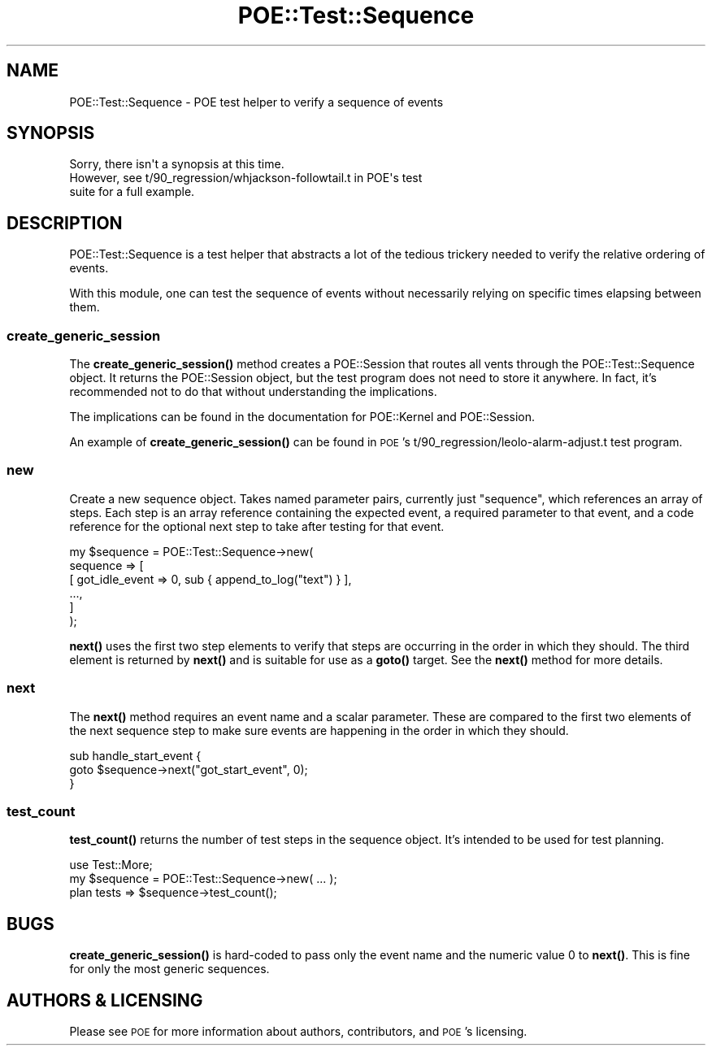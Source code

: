 .\" Automatically generated by Pod::Man 4.14 (Pod::Simple 3.40)
.\"
.\" Standard preamble:
.\" ========================================================================
.de Sp \" Vertical space (when we can't use .PP)
.if t .sp .5v
.if n .sp
..
.de Vb \" Begin verbatim text
.ft CW
.nf
.ne \\$1
..
.de Ve \" End verbatim text
.ft R
.fi
..
.\" Set up some character translations and predefined strings.  \*(-- will
.\" give an unbreakable dash, \*(PI will give pi, \*(L" will give a left
.\" double quote, and \*(R" will give a right double quote.  \*(C+ will
.\" give a nicer C++.  Capital omega is used to do unbreakable dashes and
.\" therefore won't be available.  \*(C` and \*(C' expand to `' in nroff,
.\" nothing in troff, for use with C<>.
.tr \(*W-
.ds C+ C\v'-.1v'\h'-1p'\s-2+\h'-1p'+\s0\v'.1v'\h'-1p'
.ie n \{\
.    ds -- \(*W-
.    ds PI pi
.    if (\n(.H=4u)&(1m=24u) .ds -- \(*W\h'-12u'\(*W\h'-12u'-\" diablo 10 pitch
.    if (\n(.H=4u)&(1m=20u) .ds -- \(*W\h'-12u'\(*W\h'-8u'-\"  diablo 12 pitch
.    ds L" ""
.    ds R" ""
.    ds C` ""
.    ds C' ""
'br\}
.el\{\
.    ds -- \|\(em\|
.    ds PI \(*p
.    ds L" ``
.    ds R" ''
.    ds C`
.    ds C'
'br\}
.\"
.\" Escape single quotes in literal strings from groff's Unicode transform.
.ie \n(.g .ds Aq \(aq
.el       .ds Aq '
.\"
.\" If the F register is >0, we'll generate index entries on stderr for
.\" titles (.TH), headers (.SH), subsections (.SS), items (.Ip), and index
.\" entries marked with X<> in POD.  Of course, you'll have to process the
.\" output yourself in some meaningful fashion.
.\"
.\" Avoid warning from groff about undefined register 'F'.
.de IX
..
.nr rF 0
.if \n(.g .if rF .nr rF 1
.if (\n(rF:(\n(.g==0)) \{\
.    if \nF \{\
.        de IX
.        tm Index:\\$1\t\\n%\t"\\$2"
..
.        if !\nF==2 \{\
.            nr % 0
.            nr F 2
.        \}
.    \}
.\}
.rr rF
.\" ========================================================================
.\"
.IX Title "POE::Test::Sequence 3"
.TH POE::Test::Sequence 3 "2020-02-01" "perl v5.32.0" "User Contributed Perl Documentation"
.\" For nroff, turn off justification.  Always turn off hyphenation; it makes
.\" way too many mistakes in technical documents.
.if n .ad l
.nh
.SH "NAME"
POE::Test::Sequence \- POE test helper to verify a sequence of events
.SH "SYNOPSIS"
.IX Header "SYNOPSIS"
.Vb 1
\&  Sorry, there isn\*(Aqt a synopsis at this time.
\&
\&  However, see t/90_regression/whjackson\-followtail.t in POE\*(Aqs test
\&  suite for a full example.
.Ve
.SH "DESCRIPTION"
.IX Header "DESCRIPTION"
POE::Test::Sequence is a test helper that abstracts a lot of the
tedious trickery needed to verify the relative ordering of events.
.PP
With this module, one can test the sequence of events without
necessarily relying on specific times elapsing between them.
.SS "create_generic_session"
.IX Subsection "create_generic_session"
The \fBcreate_generic_session()\fR method creates a POE::Session that routes
all vents through the POE::Test::Sequence object.  It returns the
POE::Session object, but the test program does not need to store it
anywhere.  In fact, it's recommended not to do that without
understanding the implications.
.PP
The implications can be found in the documentation for POE::Kernel and
POE::Session.
.PP
An example of \fBcreate_generic_session()\fR can be found in
\&\s-1POE\s0's t/90_regression/leolo\-alarm\-adjust.t test program.
.SS "new"
.IX Subsection "new"
Create a new sequence object.  Takes named parameter pairs, currently
just \*(L"sequence\*(R", which references an array of steps.  Each step is an
array reference containing the expected event, a required parameter to
that event, and a code reference for the optional next step to take
after testing for that event.
.PP
.Vb 6
\&  my $sequence = POE::Test::Sequence\->new(
\&    sequence => [
\&    [ got_idle_event => 0, sub { append_to_log("text") } ],
\&    ...,
\&  ]
\&  );
.Ve
.PP
\&\fBnext()\fR uses the first two step elements to verify that steps are
occurring in the order in which they should.  The third element is
returned by \fBnext()\fR and is suitable for use as a \fBgoto()\fR target.  See
the \fBnext()\fR method for more details.
.SS "next"
.IX Subsection "next"
The \fBnext()\fR method requires an event name and a scalar parameter.
These are compared to the first two elements of the next sequence step
to make sure events are happening in the order in which they should.
.PP
.Vb 3
\&  sub handle_start_event {
\&    goto $sequence\->next("got_start_event", 0);
\&  }
.Ve
.SS "test_count"
.IX Subsection "test_count"
\&\fBtest_count()\fR returns the number of test steps in the sequence object.
It's intended to be used for test planning.
.PP
.Vb 3
\&  use Test::More;
\&  my $sequence = POE::Test::Sequence\->new( ... );
\&  plan tests => $sequence\->test_count();
.Ve
.SH "BUGS"
.IX Header "BUGS"
\&\fBcreate_generic_session()\fR is hard-coded to pass only the event name and
the numeric value 0 to \fBnext()\fR.  This is fine for only the most generic
sequences.
.SH "AUTHORS & LICENSING"
.IX Header "AUTHORS & LICENSING"
Please see \s-1POE\s0 for more information about authors, contributors,
and \s-1POE\s0's licensing.
